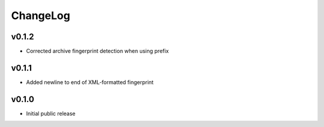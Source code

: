=========
ChangeLog
=========


v0.1.2
======

* Corrected archive fingerprint detection when using prefix


v0.1.1
======

* Added newline to end of XML-formatted fingerprint


v0.1.0
======

* Initial public release
